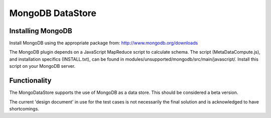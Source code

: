 MongoDB DataStore
=================

Installing MongoDB
-------------------------

Install MongoDB using the appropriate package from:
http://www.mongodb.org/downloads

The MongoDB plugin depends on a JavaScript MapReduce script to calculate schema. The script (MetaDataCompute.js), and installation specifics (INSTALL.txt), can be found in modules/unsupported/mongodb/src/main/javascript/. Install this script on your MongoDB server.

Functionality
-------------

The MongoDataStore supports the use of MongoDB as a data store. This should be considered a beta version.

The current 'design document' in use for the test cases is not necessarily the
final solution and is acknowledged to have shortcomings.
